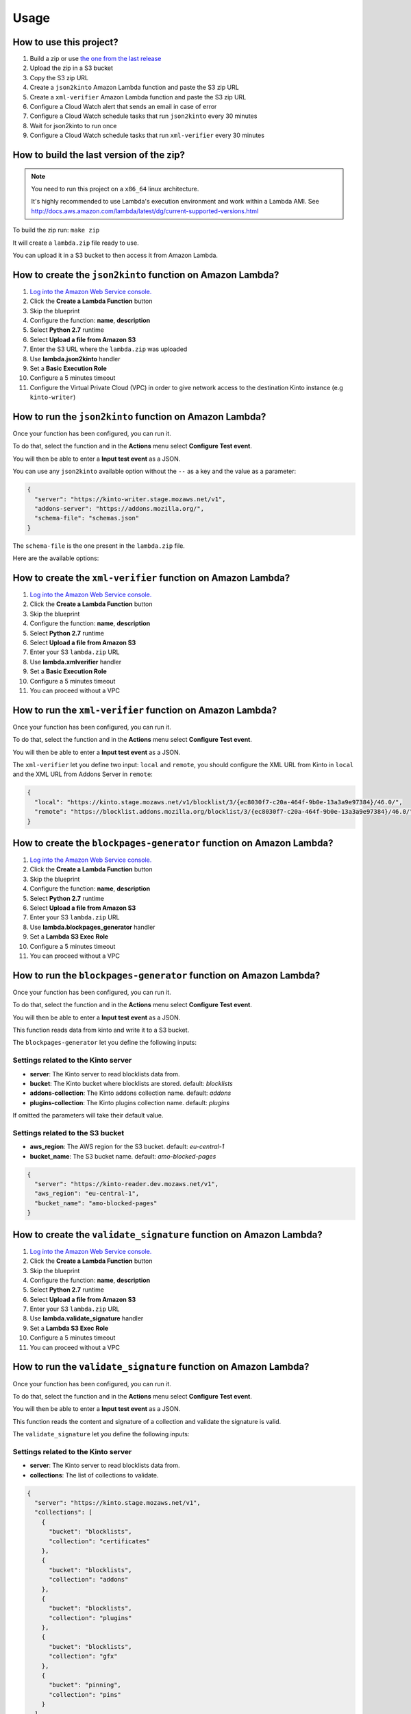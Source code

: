 Usage
=====

How to use this project?
------------------------

1. Build a zip or use `the one from the last release <https://github.com/mozilla-services/amo2kinto-lambda/releases>`_
2. Upload the zip in a S3 bucket
3. Copy the S3 zip URL
4. Create a ``json2kinto`` Amazon Lambda function and paste the S3 zip URL
5. Create a ``xml-verifier`` Amazon Lambda function and paste the S3 zip URL
6. Configure a Cloud Watch alert that sends an email in case of error
7. Configure a Cloud Watch schedule tasks that run ``json2kinto`` every 30 minutes
8. Wait for json2kinto to run once
9. Configure a Cloud Watch schedule tasks that run ``xml-verifier`` every 30 minutes


How to build the last version of the zip?
-----------------------------------------

.. note::
   You need to run this project on a ``x86_64`` linux architecture. 
   
   It's highly recommended to use Lambda's execution environment and work within a Lambda AMI. 
   See http://docs.aws.amazon.com/lambda/latest/dg/current-supported-versions.html


To build the zip run: ``make zip``

It will create a ``lambda.zip`` file ready to use.

You can upload it in a S3 bucket to then access it from Amazon Lambda.


How to create the ``json2kinto`` function on Amazon Lambda?
-----------------------------------------------------------

1. `Log into the Amazon Web Service console. <https://console.aws.amazon.com/lambda/home>`_
2. Click the **Create a Lambda Function** button
3. Skip the blueprint
4. Configure the function: **name**, **description**
5. Select **Python 2.7** runtime
6. Select **Upload a file from Amazon S3**
7. Enter the S3 URL where the ``lambda.zip`` was uploaded
8. Use **lambda.json2kinto** handler
9. Set a **Basic Execution Role**
10. Configure a 5 minutes timeout
11. Configure the Virtual Private Cloud (VPC) in order to give network access to
    the destination Kinto instance (e.g ``kinto-writer``)

.. image:: images/json2kinto-setup.png
    :align: center


How to run the ``json2kinto`` function on Amazon Lambda?
--------------------------------------------------------

Once your function has been configured, you can run it.

To do that, select the function and in the **Actions** menu select
**Configure Test event**.

You will then be able to enter a **Input test event** as a JSON.

.. image:: images/input-test-event-json2kinto.png
    :align: center

You can use any ``json2kinto`` available option without the ``--`` as
a key and the value as a parameter:

.. code-block:: json

    {
      "server": "https://kinto-writer.stage.mozaws.net/v1",
      "addons-server": "https://addons.mozilla.org/",
      "schema-file": "schemas.json"
    }

The ``schema-file`` is the one present in the ``lambda.zip`` file.

Here are the available options:

.. code-block::shell

   usage: json2kinto [-h] [-s SERVER] [-a AUTH] [-v] [-q] [-D] [-S SCHEMA_FILE]
                      [--no-schema] [--certificates-bucket CERTIFICATES_BUCKET]
                      [--certificates-collection CERTIFICATES_COLLECTION]
                      [--gfx-bucket GFX_BUCKET] [--gfx-collection GFX_COLLECTION]
                      [--addons-bucket ADDONS_BUCKET]
                      [--addons-collection ADDONS_COLLECTION]
                      [--plugins-bucket PLUGINS_BUCKET]
                      [--plugins-collection PLUGINS_COLLECTION] [-C] [-G] [-A]
                      [-P] [--addons-server ADDONS_SERVER]

    Import the blocklists from the addons server into Kinto.

    optional arguments:
      -h, --help            show this help message and exit
      -s SERVER, --server SERVER
                            The location of the remote server (with prefix)
      -a AUTH, --auth AUTH  BasicAuth token:my-secret
      -v, --verbose         Show all messages.
      -q, --quiet           Show only critical errors.
      -D, --debug           Show all messages, including debug messages.
      -S SCHEMA_FILE, --schema-file SCHEMA_FILE
                            JSON Schemas file
      --no-schema           Should we handle schemas
      --certificates-bucket CERTIFICATES_BUCKET
                            Bucket name for certificates
      --certificates-collection CERTIFICATES_COLLECTION
                            Collection name for certificates
      --gfx-bucket GFX_BUCKET
                            Bucket name for gfx
      --gfx-collection GFX_COLLECTION
                            Collection name for gfx
      --addons-bucket ADDONS_BUCKET
                            Bucket name for addons
      --addons-collection ADDONS_COLLECTION
                            Collection name for addon
      --plugins-bucket PLUGINS_BUCKET
                            Bucket name for plugins
      --plugins-collection PLUGINS_COLLECTION
                            Collection name for plugin
      -C, --certificates    Only import certificates
      -G, --gfx             Only import GFX drivers
      -A, --addons          Only import addons
      -P, --plugins         Only import plugins
      --addons-server ADDONS_SERVER
                            The addons server to import from



How to create the ``xml-verifier`` function on Amazon Lambda?
-------------------------------------------------------------

1. `Log into the Amazon Web Service console. <https://console.aws.amazon.com/lambda/home>`_
2. Click the **Create a Lambda Function** button
3. Skip the blueprint
4. Configure the function: **name**, **description**
5. Select **Python 2.7** runtime
6. Select **Upload a file from Amazon S3**
7. Enter your S3 ``lambda.zip`` URL
8. Use **lambda.xmlverifier** handler
9. Set a **Basic Execution Role**
10. Configure a 5 minutes timeout
11. You can proceed without a VPC

.. image:: images/xmlverifier-setup.png
    :align: center


How to run the ``xml-verifier`` function on Amazon Lambda?
----------------------------------------------------------

Once your function has been configured, you can run it.

To do that, select the function and in the **Actions** menu select
**Configure Test event**.

You will then be able to enter a **Input test event** as a JSON.

.. image:: images/input-test-event-xmlverifier.png
    :align: center

The ``xml-verifier`` let you define two input: ``local`` and
``remote``, you should configure the XML URL from Kinto in ``local`` and
the XML URL from Addons Server in ``remote``:

.. code-block:: json

    {
      "local": "https://kinto.stage.mozaws.net/v1/blocklist/3/{ec8030f7-c20a-464f-9b0e-13a3a9e97384}/46.0/",
      "remote": "https://blocklist.addons.mozilla.org/blocklist/3/{ec8030f7-c20a-464f-9b0e-13a3a9e97384}/46.0/"
    }

How to create the ``blockpages-generator`` function on Amazon Lambda?
---------------------------------------------------------------------

1. `Log into the Amazon Web Service console. <https://console.aws.amazon.com/lambda/home>`_
2. Click the **Create a Lambda Function** button
3. Skip the blueprint
4. Configure the function: **name**, **description**
5. Select **Python 2.7** runtime
6. Select **Upload a file from Amazon S3**
7. Enter your S3 ``lambda.zip`` URL
8. Use **lambda.blockpages_generator** handler
9. Set a **Lambda S3 Exec Role**
10. Configure a 5 minutes timeout
11. You can proceed without a VPC

.. image:: images/blockpages-generator-setup.png
    :align: center


How to run the ``blockpages-generator`` function on Amazon Lambda?
------------------------------------------------------------------

Once your function has been configured, you can run it.

To do that, select the function and in the **Actions** menu select
**Configure Test event**.

You will then be able to enter a **Input test event** as a JSON.

.. image:: images/blockpages-generator-test-event.png
    :align: center


This function reads data from kinto and write it to a S3 bucket.

The ``blockpages-generator`` let you define the following inputs:

Settings related to the Kinto server
::::::::::::::::::::::::::::::::::::

- **server**: The Kinto server to read blocklists data from.
- **bucket**: The Kinto bucket where blocklists are stored. default: *blocklists*
- **addons-collection**: The Kinto addons collection name. default: *addons*
- **plugins-collection**: The Kinto plugins collection name. default: *plugins*

If omitted the parameters will take their default value.

Settings related to the S3 bucket
:::::::::::::::::::::::::::::::::

- **aws_region**: The AWS region for the S3 bucket. default: *eu-central-1*
- **bucket_name**: The S3 bucket name. default: *amo-blocked-pages*

.. code-block:: json

    {
      "server": "https://kinto-reader.dev.mozaws.net/v1",
      "aws_region": "eu-central-1",
      "bucket_name": "amo-blocked-pages"
    }

How to create the ``validate_signature`` function on Amazon Lambda?
-------------------------------------------------------------------

1. `Log into the Amazon Web Service console. <https://console.aws.amazon.com/lambda/home>`_
2. Click the **Create a Lambda Function** button
3. Skip the blueprint
4. Configure the function: **name**, **description**
5. Select **Python 2.7** runtime
6. Select **Upload a file from Amazon S3**
7. Enter your S3 ``lambda.zip`` URL
8. Use **lambda.validate_signature** handler
9. Set a **Lambda S3 Exec Role**
10. Configure a 5 minutes timeout
11. You can proceed without a VPC

.. image:: images/validate_signature_configuration.png
    :align: center

How to run the ``validate_signature`` function on Amazon Lambda?
----------------------------------------------------------------

Once your function has been configured, you can run it.

To do that, select the function and in the **Actions** menu select
**Configure Test event**.

You will then be able to enter a **Input test event** as a JSON.

.. image:: images/validate_signature_test_event.png
    :align: center


This function reads the content and signature of a collection and
validate the signature is valid.

The ``validate_signature`` let you define the following inputs:

Settings related to the Kinto server
::::::::::::::::::::::::::::::::::::

- **server**: The Kinto server to read blocklists data from.
- **collections**: The list of collections to validate.


.. code-block:: json

    {
      "server": "https://kinto.stage.mozaws.net/v1",
      "collections": [
        {
          "bucket": "blocklists",
          "collection": "certificates"
        },
        {
          "bucket": "blocklists",
          "collection": "addons"
        },
        {
          "bucket": "blocklists",
          "collection": "plugins"
        },
        {
          "bucket": "blocklists",
          "collection": "gfx"
        },
        {
          "bucket": "pinning",
          "collection": "pins"
        }
      ]
    }
